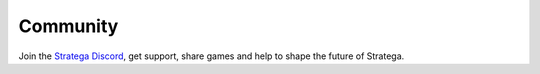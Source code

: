 #############
Community
#############

Join the `Stratega Discord <https://discord.gg/VxfMypjh>`_, get support, share games and help to shape the future of Stratega.